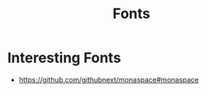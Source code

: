 :PROPERTIES:
:ID:       8f35dcdf-73f2-484c-b0d3-e2e3e42e97ea
:END:
#+title: Fonts

* Interesting Fonts
- https://github.com/githubnext/monaspace#monaspace
